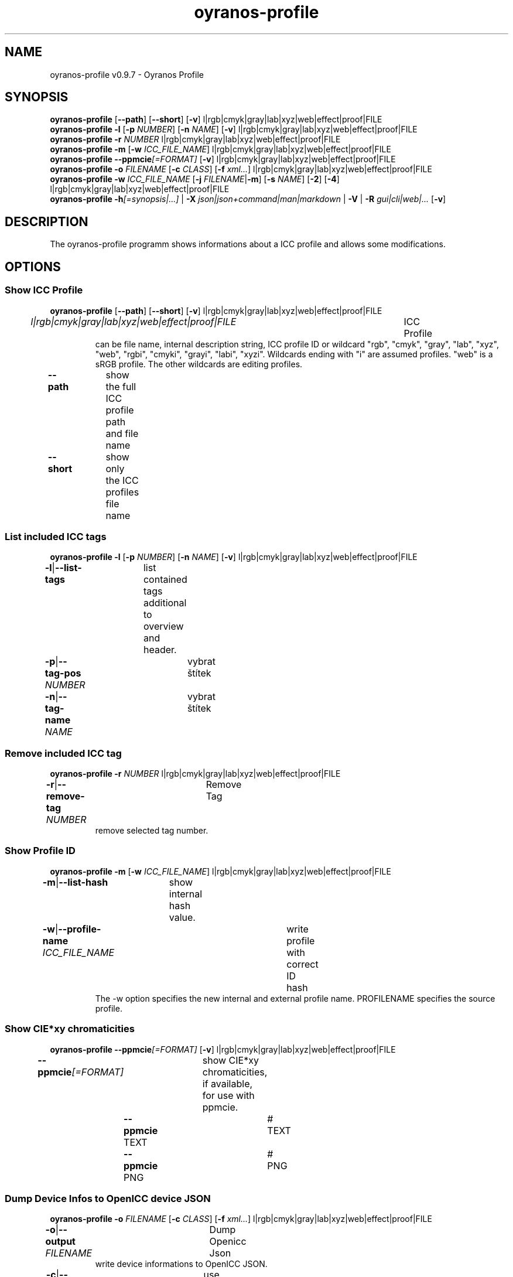 .TH "oyranos-profile" 1 "March 06, 2015" "User Commands"
.SH NAME
oyranos-profile v0.9.7 \- Oyranos Profile
.SH SYNOPSIS
\fBoyranos-profile\fR [\fB\-\-path\fR] [\fB\-\-short\fR] [\fB\-v\fR] l|rgb|cmyk|gray|lab|xyz|web|effect|proof|FILE
.br
\fBoyranos-profile\fR \fB\-l\fR [\fB\-p\fR \fINUMBER\fR] [\fB\-n\fR \fINAME\fR] [\fB\-v\fR] l|rgb|cmyk|gray|lab|xyz|web|effect|proof|FILE
.br
\fBoyranos-profile\fR \fB\-r\fR \fINUMBER\fR l|rgb|cmyk|gray|lab|xyz|web|effect|proof|FILE
.br
\fBoyranos-profile\fR \fB\-m\fR [\fB\-w\fR \fIICC_FILE_NAME\fR] l|rgb|cmyk|gray|lab|xyz|web|effect|proof|FILE
.br
\fBoyranos-profile\fR \fB\-\-ppmcie\fR\fI[=FORMAT]\fR [\fB\-v\fR] l|rgb|cmyk|gray|lab|xyz|web|effect|proof|FILE
.br
\fBoyranos-profile\fR \fB\-o\fR \fIFILENAME\fR [\fB\-c\fR \fICLASS\fR] [\fB\-f\fR \fIxml...\fR] l|rgb|cmyk|gray|lab|xyz|web|effect|proof|FILE
.br
\fBoyranos-profile\fR \fB\-w\fR \fIICC_FILE_NAME\fR [\fB\-j\fR \fIFILENAME\fR|\fB\-m\fR] [\fB\-s\fR \fINAME\fR] [\fB\-2\fR] [\fB\-4\fR] l|rgb|cmyk|gray|lab|xyz|web|effect|proof|FILE
.br
\fBoyranos-profile\fR \fB\-h\fR\fI[=synopsis|...]\fR | \fB\-X\fR \fIjson|json+command|man|markdown\fR | \fB\-V\fR | \fB\-R\fR \fIgui|cli|web|...\fR [\fB\-v\fR]
.SH DESCRIPTION
The oyranos-profile programm shows informations about a ICC profile and allows some modifications.
.SH OPTIONS
.SS
Show ICC Profile
\fBoyranos-profile\fR [\fB\-\-path\fR] [\fB\-\-short\fR] [\fB\-v\fR] l|rgb|cmyk|gray|lab|xyz|web|effect|proof|FILE
.br
\fIl|rgb|cmyk|gray|lab|xyz|web|effect|proof|FILE\fR	ICC Profile
.RS
can  be  file  name,  internal  description  string,  ICC profile ID or wildcard "rgb", "cmyk", "gray", "lab", "xyz", "web", "rgbi", "cmyki", "grayi", "labi", "xyzi".  Wildcards ending with "i" are assumed profiles. "web" is a sRGB profile. The other wildcards are editing profiles.
.RE
\fB\-\-path\fR	show the full ICC profile path and file name
.br
\fB\-\-short\fR	show only the ICC profiles file name
.br
.SS
List included ICC tags
\fBoyranos-profile\fR \fB\-l\fR [\fB\-p\fR \fINUMBER\fR] [\fB\-n\fR \fINAME\fR] [\fB\-v\fR] l|rgb|cmyk|gray|lab|xyz|web|effect|proof|FILE
.br
\fB\-l\fR|\fB\-\-list-tags\fR	list contained tags additional to overview and header.
.br
\fB\-p\fR|\fB\-\-tag-pos\fR \fINUMBER\fR	vybrat štítek
.br
\fB\-n\fR|\fB\-\-tag-name\fR \fINAME\fR	vybrat štítek
.br
.SS
Remove included ICC tag
\fBoyranos-profile\fR \fB\-r\fR \fINUMBER\fR l|rgb|cmyk|gray|lab|xyz|web|effect|proof|FILE
.br
\fB\-r\fR|\fB\-\-remove-tag\fR \fINUMBER\fR	Remove Tag	
.RS
remove selected tag number.
.RE
.SS
Show Profile ID
\fBoyranos-profile\fR \fB\-m\fR [\fB\-w\fR \fIICC_FILE_NAME\fR] l|rgb|cmyk|gray|lab|xyz|web|effect|proof|FILE
.br
\fB\-m\fR|\fB\-\-list-hash\fR	show internal hash value.
.br
\fB\-w\fR|\fB\-\-profile-name\fR \fIICC_FILE_NAME\fR	write profile with correct ID hash
.RS
The -w option specifies the new internal and external profile name. PROFILENAME specifies the source profile.
.RE
.SS
Show CIE*xy chromaticities
\fBoyranos-profile\fR \fB\-\-ppmcie\fR\fI[=FORMAT]\fR [\fB\-v\fR] l|rgb|cmyk|gray|lab|xyz|web|effect|proof|FILE
.br
\fB\-\-ppmcie\fR\fI[=FORMAT]\fR	show CIE*xy chromaticities, if available, for use with ppmcie.
.br
	\fB\-\-ppmcie\fR TEXT		# TEXT
.br
	\fB\-\-ppmcie\fR PNG		# PNG
.br
.SS
Dump Device Infos to OpenICC device JSON
\fBoyranos-profile\fR \fB\-o\fR \fIFILENAME\fR [\fB\-c\fR \fICLASS\fR] [\fB\-f\fR \fIxml...\fR] l|rgb|cmyk|gray|lab|xyz|web|effect|proof|FILE
.br
\fB\-o\fR|\fB\-\-output\fR \fIFILENAME\fR	Dump Openicc Json	
.RS
write device informations to OpenICC JSON.
.RE
\fB\-c\fR|\fB\-\-device-class\fR \fICLASS\fR	use device class. Useful device classes are monitor, scanner, printer, camera.
.br
\fB\-f\fR|\fB\-\-format\fR \fIxml...\fR	use IccXML format
.br
.SS
Write to ICC profile
\fBoyranos-profile\fR \fB\-w\fR \fIICC_FILE_NAME\fR [\fB\-j\fR \fIFILENAME\fR|\fB\-m\fR] [\fB\-s\fR \fINAME\fR] [\fB\-2\fR] [\fB\-4\fR] l|rgb|cmyk|gray|lab|xyz|web|effect|proof|FILE
.br
\fB\-w\fR|\fB\-\-profile-name\fR \fIICC_FILE_NAME\fR	write profile with correct ID hash
.RS
The -w option specifies the new internal and external profile name. PROFILENAME specifies the source profile.
.RE
\fB\-j\fR|\fB\-\-json-name\fR \fIFILENAME\fR	embed OpenICC JSON device from file
.br
\fB\-m\fR|\fB\-\-list-hash\fR	show internal hash value.
.br
\fB\-s\fR|\fB\-\-name-space\fR \fINAME\fR	přidat prefix
.br
\fB\-2\fR|\fB\-\-icc-version-2\fR	Select ICC v2 Profiles
.br
\fB\-4\fR|\fB\-\-icc-version-4\fR	Select ICC v4 Profiles
.br
.SH GENERAL OPTIONS
.SS
General options
\fBoyranos-profile\fR \fB\-h\fR\fI[=synopsis|...]\fR | \fB\-X\fR \fIjson|json+command|man|markdown\fR | \fB\-V\fR | \fB\-R\fR \fIgui|cli|web|...\fR [\fB\-v\fR]
.br
\fB\-h\fR|\fB\-\-help\fR\fI[=synopsis|...]\fR	Print help text
.RS
Show usage information and hints for the tool.
.RE
\fB\-X\fR|\fB\-\-export\fR \fIjson|json+command|man|markdown\fR	Export formated text
.RS
Get UI converted into text formats
.RE
	\fB\-X\fR man		# Man : Unix Man page - Get a unix man page
.br
	\fB\-X\fR markdown		# Markdown : Formated text - Get formated text
.br
	\fB\-X\fR json		# Json : GUI - Get a Oyjl Json UI declaration
.br
	\fB\-X\fR json+command		# Json + Command : GUI + Command - Get Oyjl Json UI declaration incuding command
.br
	\fB\-X\fR export		# Export : All available data - Get UI data for developers
.br
\fB\-V\fR|\fB\-\-version\fR	Version
.br
\fB\-R\fR|\fB\-\-render\fR \fIgui|cli|web|...\fR	Select Renderer
.RS
Select and possibly configure Renderer. -R="gui" will just launch a graphical UI. -R="web:port=port_number:https_key=TLS_private_key_filename:https_cert=TLS_CA_certificate_filename:css=layout_filename.css" will launch a local Web Server, which listens on local port.
.RE
	\fB\-R\fR gui		# Gui : Show UI - Display a interactive graphical User Interface.
.br
	\fB\-R\fR cli		# Cli : Show UI - Print on Command Line Interface.
.br
	\fB\-R\fR web		# Web : Start Web Server - Start a local Web Service to connect a Webbrowser with. Use the -R=web:help sub option to see more information.
.br
	\fB\-R\fR -
.br
\fB\-v\fR|\fB\-\-verbose\fR	upovídaný výstup
.br
.SH ENVIRONMENT VARIABLES
.TP
OY_DEBUG
.br
set the Oyranos debug level. Alternatively the -v option can be used.
.TP
XDG_DATA_HOME XDG_DATA_DIRS
.br
route Oyranos to top directories containing resources. The derived paths for ICC profiles have a "color/icc" appended.
.br
http://www.oyranos.com/wiki/index.php?title=OpenIccDirectoryProposal
.SH EXAMPLES
.TP
Show overview and header of profile
.br
oyranos-profile sRGB.icc
.TP
Show first tags content of profile
.br
oyranos-profile -lv -p=1 sRGB.icc
.TP
Show the profile hash sum
.br
oyranos-profile -m sRGB.icc
.TP
Show the RGB primaries of a matrix profile inside a CIE*xy diagram
.br
ppmcie `oyranos-profile --ppmcie sRGB.icc` > sRGB_cie-xy.ppm
.TP
Add calibration data to meta tag of a device profile
.br
oyranos-profile -w my_profile -j my_device.json my_profile.icc
.TP
Pass the profile to a external tool
.br
iccdump "`oyranos-profile --path cmyk`"
.SH SEE ALSO
.TP
oyranos-profiles(1) oyranos-profile-graph(1) oyranos-config-fltk(1) oyranos-config(1) oyranos(3) ppmcie(1)
.br
.TP
http://www.oyranos.org
.br
.SH AUTHOR
Kai-Uwe Behrmann http://www.oyranos.org
.SH COPYRIGHT
© 2005-2021 Kai-Uwe Behrmann and others
.br
Licence: newBSD http://www.oyranos.org
.SH BUGS
https://www.gitlab.com/oyranos/oyranos/issues 

